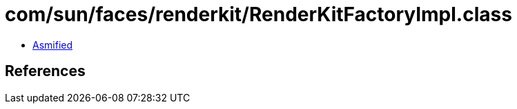 = com/sun/faces/renderkit/RenderKitFactoryImpl.class

 - link:RenderKitFactoryImpl-asmified.java[Asmified]

== References

